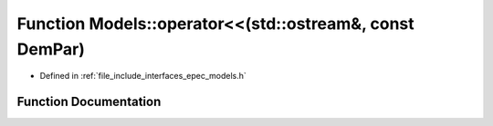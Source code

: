 .. _exhale_function_namespace_models_1a6ec9acc07b1d1a1f52c7fd06a2abaa6d:

Function Models::operator<<(std::ostream&, const DemPar)
========================================================

- Defined in :ref:`file_include_interfaces_epec_models.h`


Function Documentation
----------------------


.. doxygenfunction:: Models::operator<<(std::ostream&, const DemPar)
